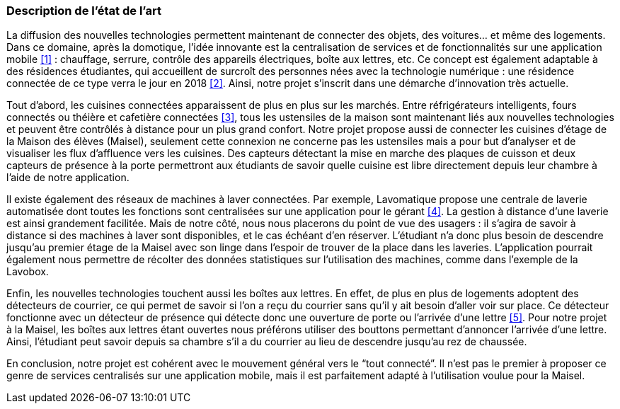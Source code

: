 === Description de l’état de l’art
ifdef::env-gitlab,env-browser[:outfilesuffix: .adoc]

La diffusion des nouvelles technologies permettent maintenant de connecter des objets, des voitures… et même des logements. Dans ce domaine, après la domotique, l’idée innovante est la centralisation de services et de fonctionnalités sur une application mobile <<rapport/References.adoc#a1,[1]>> : chauffage, serrure, contrôle des appareils électriques, boîte aux lettres, etc. Ce concept est également adaptable à des résidences étudiantes, qui accueillent de surcroît des personnes nées avec la technologie numérique : une résidence connectée de ce type verra le jour en 2018 <<rapport/References.adoc#a2,[2]>>. Ainsi, notre projet s’inscrit dans une démarche d’innovation très actuelle.

Tout d’abord, les cuisines connectées apparaissent de plus en plus sur les marchés. Entre réfrigérateurs intelligents, fours connectés ou théière et cafetière connectées <<rapport/References.adoc#a3,[3]>>, tous les ustensiles de la maison sont maintenant liés aux nouvelles technologies et peuvent être contrôlés à distance pour un plus grand confort. Notre projet propose aussi de connecter les cuisines d’étage de la Maison des élèves (Maisel), seulement cette connexion ne concerne pas les ustensiles mais a pour but d’analyser et de visualiser les flux d’affluence vers les cuisines. Des capteurs détectant la mise en marche des plaques de cuisson et deux capteurs de présence à la porte permettront aux étudiants de savoir quelle cuisine est libre directement depuis leur chambre à l’aide de notre application.

Il existe également des réseaux de machines à laver connectées. Par exemple, Lavomatique propose une centrale de laverie automatisée dont toutes les fonctions sont centralisées sur une application pour le gérant <<rapport/References.adoc#a4,[4]>>. La gestion à distance d’une laverie est ainsi grandement facilitée. Mais de notre côté, nous nous placerons du point de vue des usagers : il s’agira de savoir à distance si des machines à laver sont disponibles, et le cas échéant d’en réserver. L’étudiant n’a donc plus besoin de descendre jusqu’au premier étage de la Maisel avec son linge dans l’espoir de trouver de la place dans les laveries. L’application pourrait également nous permettre de récolter des données statistiques sur l’utilisation des machines, comme dans l’exemple de la Lavobox.

Enfin, les nouvelles technologies touchent aussi les boîtes aux lettres. En effet, de plus en plus de logements adoptent des détecteurs de courrier, ce qui permet de savoir si l’on a reçu du courrier sans qu’il y ait besoin d’aller voir sur place. Ce détecteur fonctionne avec un détecteur de présence qui détecte donc une ouverture de porte ou l’arrivée d’une lettre <<rapport/References.adoc#a5,[5]>>. Pour notre projet à la Maisel, les boîtes aux lettres étant ouvertes nous préférons utiliser des bouttons permettant d'annoncer l’arrivée d’une lettre. Ainsi, l’étudiant peut savoir depuis sa chambre s’il a du courrier au lieu de descendre jusqu’au rez de chaussée. 

En conclusion, notre projet est cohérent avec le mouvement général vers le “tout connecté”. Il n’est pas le premier à proposer ce genre de services centralisés sur une application mobile, mais il est parfaitement adapté à l’utilisation voulue pour la Maisel.
